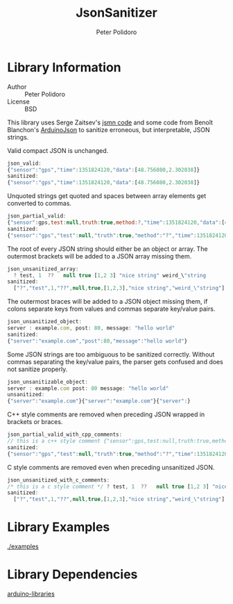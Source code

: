 #+TITLE: JsonSanitizer
#+AUTHOR: Peter Polidoro
#+EMAIL: peter@polidoro.io

* Library Information
  - Author :: Peter Polidoro
  - License :: BSD

  This library uses Serge Zaitsev's
  [[https://github.com/zserge/jsmn][jsmn code]] and some code from Benoît
  Blanchon's [[https://github.com/bblanchon/ArduinoJson][ArduinoJson]] to
  sanitize erroneous, but interpretable, JSON strings.

  Valid compact JSON is unchanged.

  #+BEGIN_SRC js
    json_valid:
    {"sensor":"gps","time":1351824120,"data":[48.756080,2.302038]}
    sanitized:
    {"sensor":"gps","time":1351824120,"data":[48.756080,2.302038]}
  #+END_SRC

  Unquoted strings get quoted and spaces between array elements get converted to commas.

  #+BEGIN_SRC js
    json_partial_valid:
    {"sensor":gps,test:null,truth:true,method:?,"time":1351824120,"data":[48.756080 2.302038]}
    sanitized:
    {"sensor":"gps","test":null,"truth":true,"method":"?","time":1351824120,"data":[48.756080,2.302038]}
  #+END_SRC

  The root of every JSON string should either be an object or array. The
  outermost brackets will be added to a JSON array missing them.

  #+BEGIN_SRC js
    json_unsanitized_array:
      ? test, 1  ??   null true [1,2 3] "nice string" weird_\"string
    sanitized:
      ["?","test",1,"??",null,true,[1,2,3],"nice string","weird_\"string"]
  #+END_SRC

  The outermost braces will be added to a JSON object missing them, if
  colons separate keys from values and commas separate key/value pairs.

  #+BEGIN_SRC js
    json_unsanitized_object:
    server : example.com, post: 80, message: "hello world"
    sanitized:
    {"server":"example.com","post":80,"message":"hello world"}
  #+END_SRC

  Some JSON strings are too ambiguous to be sanitized correctly. Without
  commas separating the key/value pairs, the parser gets confused and
  does not sanitize properly.

  #+BEGIN_SRC js
    json_unsanitizable_object:
    server : example.com post: 80 message: "hello world"
    unsanitized:
    {"server":"example.com"}{"server":"example.com"}{"server":}
  #+END_SRC

  C++ style comments are removed when preceding JSON wrapped in brackets
  or braces.

  #+BEGIN_SRC js
    json_partial_valid_with_cpp_comments:
    // this is a c++ style comment {"sensor":gps,test:null,truth:true,method:?,"time":1351824120,"data":[48.756080 2.302038]}
    sanitized:
    {"sensor":"gps","test":null,"truth":true,"method":"?","time":1351824120,"data":[48.756080,2.302038]}
  #+END_SRC

  C style comments are removed even when preceding unsanitized JSON.

  #+BEGIN_SRC js
    json_unsanitized_with_c_comments:
    /* this is a c style comment */ ? test, 1  ??   null true [1,2 3] "nice string" weird_\"string
    sanitized:
      ["?","test",1,"??",null,true,[1,2,3],"nice string","weird_\"string"]
  #+END_SRC

* Library Examples

  [[./examples]]

* Library Dependencies

  [[https://github.com/janelia-arduino/arduino-libraries][arduino-libraries]]
